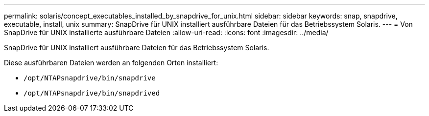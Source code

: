 ---
permalink: solaris/concept_executables_installed_by_snapdrive_for_unix.html 
sidebar: sidebar 
keywords: snap, snapdrive, executable, install, unix 
summary: SnapDrive für UNIX installiert ausführbare Dateien für das Betriebssystem Solaris. 
---
= Von SnapDrive für UNIX installierte ausführbare Dateien
:allow-uri-read: 
:icons: font
:imagesdir: ../media/


[role="lead"]
SnapDrive für UNIX installiert ausführbare Dateien für das Betriebssystem Solaris.

Diese ausführbaren Dateien werden an folgenden Orten installiert:

* `/opt/NTAPsnapdrive/bin/snapdrive`
* `/opt/NTAPsnapdrive/bin/snapdrived`

